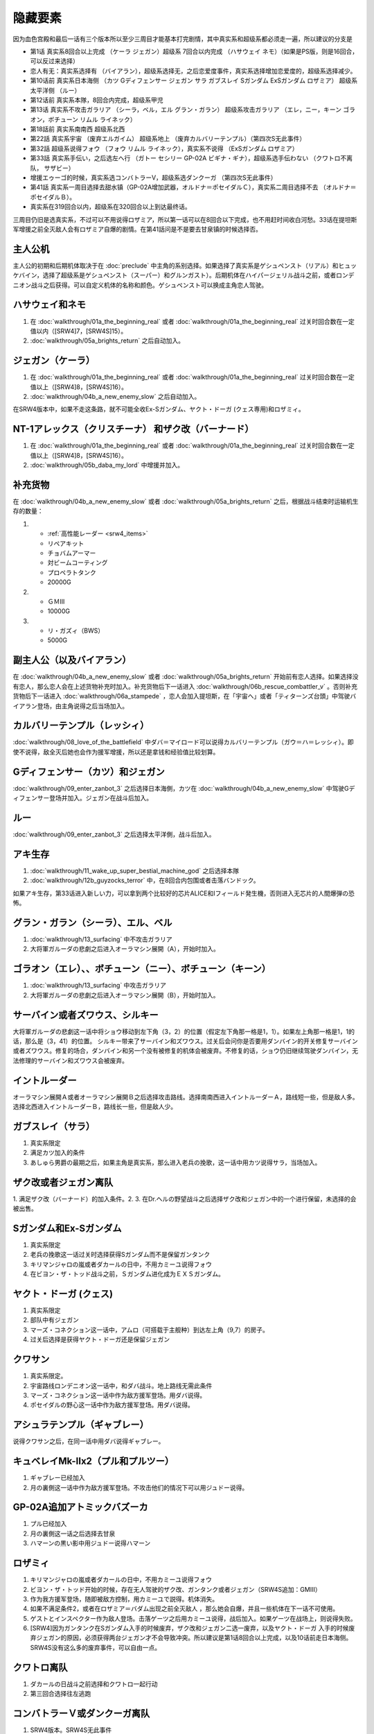 .. _srw4_missable:

隐藏要素
=======================

因为血色宫殿和最后一话有三个版本所以至少三周目才能基本打完剧情，其中真实系和超级系都必须走一遍，所以建议的分支是

* 第1话 真实系8回合以上完成 （ケーラ ジェガン）超级系 7回合以内完成 （ハサウェイ ネモ）（如果是PS版，则是16回合，可以反过来选择）
* 恋人有无：真实系选择有 （バイアラン），超级系选择无，之后恋爱度事件，真实系选择增加恋爱度的，超级系选择减少。
* 第10话前 真实系日本海侧 （カツ Gディフェンサー ジェガン サラ ガブスレイ Sガンダム ExSガンダム ロザミア） 超级系太平洋侧 （ルー）
* 第12话前 真实系本隊，8回合内完成，超级系甲児
* 第13话 真实系不攻击ガラリア （シーラ，ベル，エル グラン・ガラン） 超级系攻击ガラリア （エレ，ニー，キーン ゴラオン，ボチューン リムル ライネック）
* 第18話前 真实系南南西 超级系北西
* 第22話 真实系宇宙 （废弃エルガイム） 超级系地上 （废弃カルバリーテンプル）（第四次S无此事件）
* 第32話 超级系说得フォウ （フォウ リムル ライネック），真实系不说得 （ExSガンダム ロザミア）
* 第33話 真实系手伝い，之后选左へ行 （ガトー セシリー GP-02A ビギナ・ギナ），超级系选手伝わない （クワトロ不离队， サザビー）
* 增援エゥーゴ的时候，真实系选コンバトラーV，超级系选ダンクーガ （第四次S无此事件）
* 第41話 真实系一周目选择去甜水镇（GP-02A增加武器，オルドナ＝ポセイダルＣ），真实系二周目选择不去 （オルドナ＝ポセイダルＢ）。
* 真实系在319回合以内，超级系在320回合以上到达最终话。

三周目仍旧是选真实系，不过可以不用说得ロザミア，所以第一话可以在8回合以下完成，也不用赶时间收白河愁。33话在提坦斯军增援之前全灭敌人会有ロザミア自爆的剧情。在第41話问是不是要去甘泉镇的时候选择否。


---------------
主人公机
---------------

主人公的初期和后期机体取决于在 :doc:`preclude` 中主角的系别选择。如果选择了真实系是ゲシュペンスト（リアル）和ヒュッケバイン，选择了超级系是ゲシュペンスト（スーパー）和グルンガスト）。后期机体在ハイパージェリル战斗之前，或者ロンデニオン战斗之后获得。可以自定义机体的名称和颜色。ゲシュペンスト可以换成主角恋人驾驶。

------------------------------
ハサウェイ和ネモ
------------------------------

1. 在 :doc:`walkthrough/01a_the_beginning_real` 或者 :doc:`walkthrough/01a_the_beginning_real` 过关时回合数在一定值以内（[SRW4]7，[SRW4S]15）。
2. :doc:`walkthrough/05a_brights_return` 之后自动加入。

------------------------------
ジェガン（ケーラ）
------------------------------
1. 在 :doc:`walkthrough/01a_the_beginning_real` 或者 :doc:`walkthrough/01a_the_beginning_real` 过关时回合数在一定值以上（[SRW4]8，[SRW4S]16）。
2. :doc:`walkthrough/04b_a_new_enemy_slow` 之后自动加入。

在SRW4版本中，如果不走这条路，就不可能全收Ex-Sガンダム、ヤクト・ドーガ (クェス専用)和ロザミィ。


------------------------------------------------------------------------------------------
NT-1アレックス（クリスチーナ） 和ザク改（バーナード）
------------------------------------------------------------------------------------------
1. 在 :doc:`walkthrough/01a_the_beginning_real` 或者 :doc:`walkthrough/01a_the_beginning_real` 过关时回合数在一定值以上（[SRW4]8，[SRW4S]16）。
2. :doc:`walkthrough/05b_daba_my_lord` 中增援并加入。

------------------------------
补充货物
------------------------------
在 :doc:`walkthrough/04b_a_new_enemy_slow` 或者 :doc:`walkthrough/05a_brights_return` 之后，根据战斗结束时运输机生存的数量：

1.

   * :ref:`高性能レーダー <srw4_items>`
   * リペアキット
   * チョバムアーマー
   * 対ビームコーティング
   * プロペラトタンク
   * 20000G
2.

   * ＧＭⅢ
   * 10000G
3.

   * リ・ガズィ（BWS）
   * 5000G
  
------------------------------
副主人公（以及バイアラン）
------------------------------
在 :doc:`walkthrough/04b_a_new_enemy_slow` 或者 :doc:`walkthrough/05a_brights_return` 开始前有恋人选择。如果选择没有恋人，那么恋人会在上述货物补充时加入。补充货物后下一话进入 :doc:`walkthrough/06b_rescue_combattler_v` 。否则补充货物后下一话进入 :doc:`walkthrough/06a_stampede` ，恋人会加入提坦斯，在「宇宙へ」或者「ティターンズ台頭」中驾驶バイアラン登场，由主角说得之后当场加入。

------------------------------
カルバリーテンプル（レッシィ）
------------------------------
:doc:`walkthrough/08_love_of_the_battlefield` 中ダバ＝マイロード可以说得カルバリーテンプル（ガウ＝ハ＝レッシィ）。即使不说得，敌全灭后她也会作为援军增援，所以还是拿钱和经验值比较划算。

------------------------------------
Gディフェンサー（カツ）和ジェガン
------------------------------------

:doc:`walkthrough/09_enter_zanbot_3` 之后选择日本海側，カツ在 :doc:`walkthrough/04b_a_new_enemy_slow` 中驾驶Gディフェンサー登场并加入。ジェガン在战斗后加入。

------------
ルー
------------
:doc:`walkthrough/09_enter_zanbot_3` 之后选择太平洋側，战斗后加入。

------------
アキ生存
------------
1. :doc:`walkthrough/11_wake_up_super_bestial_machine_god` 之后选择本隊
2. :doc:`walkthrough/12b_guyzocks_terror` 中，在8回合内包围或者击落バンドック。

如果アキ生存，第33话进入新しい力，可以拿到两个比较好的芯片ALICE和Iフィールド発生機，否则进入无芯片的人間爆弾の恐怖。

------------------------------------------
グラン・ガラン（シーラ）、エル、ベル
------------------------------------------
1. :doc:`walkthrough/13_surfacing` 中不攻击ガラリア
2. 大将軍ガルーダの悲劇之后进入オーラマシン展開（A），开始时加入。

-------------------------------------------------------------
ゴラオン（エレ）、、ボチューン（ニー）、ボチューン（キーン）
-------------------------------------------------------------
1. :doc:`walkthrough/13_surfacing` 中攻击ガラリア
2. 大将軍ガルーダの悲劇之后进入オーラマシン展開（B），开始时加入。
 
----------------------------------------
サーバイン或者ズワウス、シルキー
----------------------------------------
大将軍ガルーダの悲劇这一话中将ショウ移动到左下角（3，2）的位置（假定左下角那一格是1，1）。如果左上角那一格是1，1的话，那么是（3，41）的位置。
シルキー带来了サーバイン和ズワウス。过关后会问你是否要用ダンバイン的开关修复サーバイン或者ズワウス。修复的场合，ダンバイン和另一个没有被修复的机体会被废弃。不修复的话，ショウ仍旧继续驾驶ダンバイン，无法修理的サーバイン和ズワウス会被废弃。

----------------------------------
イントルーダー
----------------------------------
オーラマシン展開Ａ或者オーラマシン展開Ｂ之后选择攻击路线。选择南南西进入イントルーダーＡ，路线短一些，但是敌人多。选择北西进入イントルーダーＢ，路线长一些，但是敌人少。

----------------------------------
ガブスレイ（サラ）
----------------------------------
1. 真实系限定
2. 满足カツ加入的条件
3. あしゅら男爵の最期之后，如果主角是真实系，那么进入老兵の挽歌，这一话中用カツ说得サラ，当场加入。


----------------------------------
ザク改或者ジェガン离队
----------------------------------
1. 满足ザク改（バーナード）的加入条件。2.  
3. 在Dr.ヘルの野望战斗之后选择ザク改和ジェガン中的一个进行保留，未选择的会被出售。


----------------------------------
Sガンダム和Ex-Sガンダム
----------------------------------
1. 真实系限定
2. 老兵の挽歌这一话过关时选择获得Sガンダム而不是保留ガンタンク
3. キリマンジャロの嵐或者ダカールの日中，不用カミーユ说得フォウ
4. 在ビヨン・ザ・トッド战斗之前，Ｓガンダム进化成为ＥＸＳガンダム。 

----------------------------------
ヤクト・ドーガ (クェス)
----------------------------------
1. 真实系限定
2. 部队中有ジェガン
3. マーズ・コネクション这一话中，アムロ（可搭载于主舰种）到达左上角（9,7）的房子。
4. 过关后选择是获得ヤクト・ドーガ还是保留ジェガン
 
----------------------------------
クワサン
----------------------------------
1. 真实系限定。
2. 宇宙路线ロンデニオン这一话中，和ダバ战斗。地上路线无需此条件
3. マーズ・コネクション这一话中作为敌方援军登场。用ダバ说得。
4. ポセイダルの野心这一话中作为敌方援军登场。用ダバ说得。

----------------------------------------
アシュラテンプル（ギャブレー）
----------------------------------------
说得クワサン之后，在同一话中用ダバ说得ギャブレー。

----------------------------------------
キュベレイMk-IIx2（プル和プルツー）
----------------------------------------
1. ギャブレー已经加入
2. 月の裏側这一话中作为敌方援军登场。不攻击他们的情况下可以用ジュドー说得。

----------------------------------
GP-02A追加アトミックバズーカ
----------------------------------
1. プル已经加入
2. 月の裏側这一话之后选择去甘泉
3. ハマーンの黒い影中用ジュドー说得ハマーン

----------------------------------
ロザミィ
----------------------------------
1. キリマンジャロの嵐或者ダカールの日中，不用カミーユ说得フォウ
2. ビヨン・ザ・トッド开始的时候，存在无人驾驶的ザク改、ガンタンク或者ジェガン（SRW4S追加：GMIII）
3. 作为我方援军登场，随即被敌方控制，用カミーユで説得。机体消失。
4. 如果不满足条件2，或者在ロザミア＝バダム出现之前全灭敌人 ，那么她会自爆，并且一些机体在下一话不可使用。
5. ゲストとインスペクター作为敌人登场。击落ゲーツ之后用カミーユ说得，战后加入。如果ゲーツ在战场上，则说得失败。
6. [SRW4]因为ガンタンク在Sガンダム入手的时候废弃，ザク改和ジェガン二选一废弃，以及ヤクト・ドーガ 入手的时候废弃ジェガン的原因，必须获得两台ジェガン才不会导致冲突。所以建议是第1话8回合以上完成，以及10话前走日本海侧。SRW4S没有这么多的废弃事件，可以自由一点。


----------------------------------
クワトロ离队 
----------------------------------
1. ダカールの日战斗之前选择和クワトロ一起行动
2. 第三回合选择往左逃跑

----------------------------------
コンバトラーＶ或ダンクーガ离队
----------------------------------
1. SRW4版本。SRW4S无此事件
2. ブライト需要派人去支援エゥーゴ，你可以在コンバトラーＶ小队和ダンクーガ小队之间选择。选择的小队将不能回到部队。
 
----------------------------------------------
GP-02A（ガトー）和ビギナ・ギナ（セシリー）
----------------------------------------------
1. クワトロ离队 
2. リューネ・カプリッチオA 中作为援军登场。セシリー当场加入，ガトー作为NPC登场，生存到战斗结束才会加入。

----------------------------------
サザビー
----------------------------------
1. クワトロ没有离队 
2. リューネ・カプリッチオB中护卫NPCギリアム生存到战斗结束。

 
----------------------------------
サイバスター（マサキ＝アンドー）
----------------------------------
1. [SRW4S] グランゾンの谜之后可以选择是否让他临时加入。SRW4无此事件。
2. 新しい力或者人間爆弾の恐怖中不在开始攻击バンドック的一回合内击破バンドック。
3. [SRW4]在新しい力中加入的话，机体和武器会有3段改造，在人間爆弾の恐怖中加入则没有。
4. [SRW4S]如果之前加入过，机体的改造将保持在玩家完成的阶段，否则在新しい力中加入会有机体的3段改造，在人間爆弾の恐怖中加入则没有。

------------------------------------------
ヴァルシオーネR（リューネ）
------------------------------------------
「リューネ・カプリッチオ」(A或B)中由マサキで説得。

--------------------------------------------------------------------------
グランゾン（シュウ）、ウィーゾル改（サフィーネ）和ノルス・レイ（モニカ）
--------------------------------------------------------------------------
1. 最终话火星の決戦之前回合数小于一定值（SRW4:319，SRW4S:349）
2. SRW4S没有随之而来的リューネ、ヤンロン、テュッティ离队事件。

----------------------------------
ダイモス追加武器
----------------------------------
1. 超级系限定
2. リヒテルとアイザム这一话中无条件追加。

----------------------------------
フォウ
----------------------------------
キリマンジャロの嵐和ダカールの日这两话中由カミーユ说得。

----------------------------------
ライネック（リムル）
----------------------------------
1. 满足ニー的加入条件
2. 满足フォウ的加入条件
3. トータル・バランス这一话中派ニー出击
4. 会作为我方NPC援军登场，向我方移动，用ニー邻接后撤退。
5. 战斗后加入。如果邻接之前被敌军击坠，则以非战斗人员身份加入，也不会带来机体。如果邻接之前通关，也不会加入。


